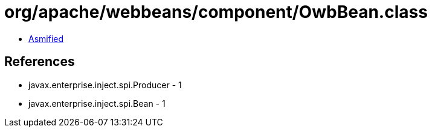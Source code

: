 = org/apache/webbeans/component/OwbBean.class

 - link:OwbBean-asmified.java[Asmified]

== References

 - javax.enterprise.inject.spi.Producer - 1
 - javax.enterprise.inject.spi.Bean - 1
